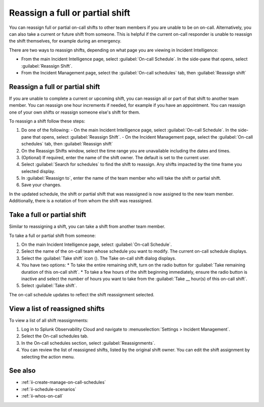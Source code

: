 .. _reassign-shift:

Reassign a full or partial shift
************************************************************************

.. meta::
   :description: Steps to reassign a full on-call shift or parts of a shift.
   
You can reassign full or partial on-call shifts to other team members if you are unable to be on on-call. Alternatively, you can also take a current or future shift from someone. This is helpful if the current on-call responder is unable to reassign the shift themselves, for example during an emergency.

There are two ways to reassign shifts, depending on what page you are viewing in Incident Intelligence:

* From the main Incident Intelligence page, select :guilabel:`On-call Schedule`. In the side-pane that opens, select :guilabel:`Reassign Shift`.
* From the Incident Management page, select the :guilabel:`On-call schedules` tab, then :guilabel:`Reassign shift`

.. _reassign-shift-to-other:

Reassign a full or partial shift
========================================

If you are unable to complete a current or upcoming shift, you can reassign all or part of that shift to another team member. You can reassign one hour increments if needed, for example if you have an appointment. You can reassign one of your own shifts or reassign someone else's shift for them.

To reassign a shift follow these steps: 

#. Do one of the following:
   - On the main Incident Intelligence page, select :guilabel:`On-call Schedule`. In the side-pane that opens, select :guilabel:`Reassign Shift`.
   - On the Incident Management page, select the :guilabel:`On-call schedules` tab, then :guilabel:`Reassign shift`
#. On the Reassign Shifts window, select the time range you are unavailable including the dates and times.
#. (Optional) If required, enter the name of the shift owner. The default is set to the current user.
#. Select :guilabel:`Search for schedules` to find the shift to reassign. Any shifts impacted by the time frame you selected display. 
#. In :guilabel:`Reassign to`, enter the name of the team member who will take the shift or partial shift. 
#. Save your changes.

In the updated schedule, the shift or partial shift that was reassigned is now assigned to the new team member. Additionally, there is a notation of from whom the shift was reassigned.

.. _take_shift:

Take a full or partial shift
==================================

Similar to reassigning a shift, you can take a shift from another team member. 

To take a full or partial shift from someone:

#. On the main Incident Intelligence page, select :guilabel:`On-call Schedule`. 
#. Select the name of the on-call team whose schedule you want to modify. The current on-call schedule displays.
#. Select the :guilabel:`Take shift` icon (). The Take on-call shift dialog displays.
#. You have two options:
   * To take the entire remaining shift, turn on the radio button for :guilabel:`Take remaining duration of this on-call shift`.
   * To take a few hours of the shift beginning immediately, ensure the radio button is inactive and select the number of hours you want to take from the :guilabel:`Take __ hour(s) of this on-call shift`.
#. Select :guilabel:`Take shift`.

The on-call schedule updates to reflect the shift reassignment selected.


View a list of reassigned shifts
=====================================

To view a list of all shift reassignments:

#. Log in to Splunk Observability Cloud and navigate to :menuselection:`Settings > Incident Management`.
#. Select the On-call schedules tab.
#. In the On-call schedules section, select :guilabel:`Reassignments`.
#. You can review the list of reassigned shifts, listed by the original shift owner. You can edit the shift assignment by selecting the action menu.





See also
============

* :ref:`ii-create-manage-on-call-schedules`
* :ref:`ii-schedule-scenarios`
* :ref:`ii-whos-on-call`





